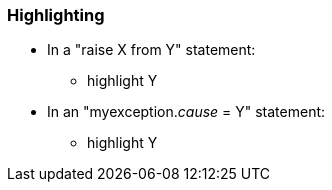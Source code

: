 === Highlighting

* In a "raise X from Y" statement:
** highlight Y
* In an "myexception.__cause__ = Y" statement:
** highlight Y

